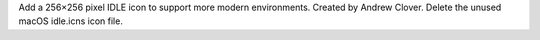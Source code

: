 Add a 256×256 pixel IDLE icon to support more modern environments. Created by Andrew Clover.
Delete the unused macOS idle.icns icon file.
